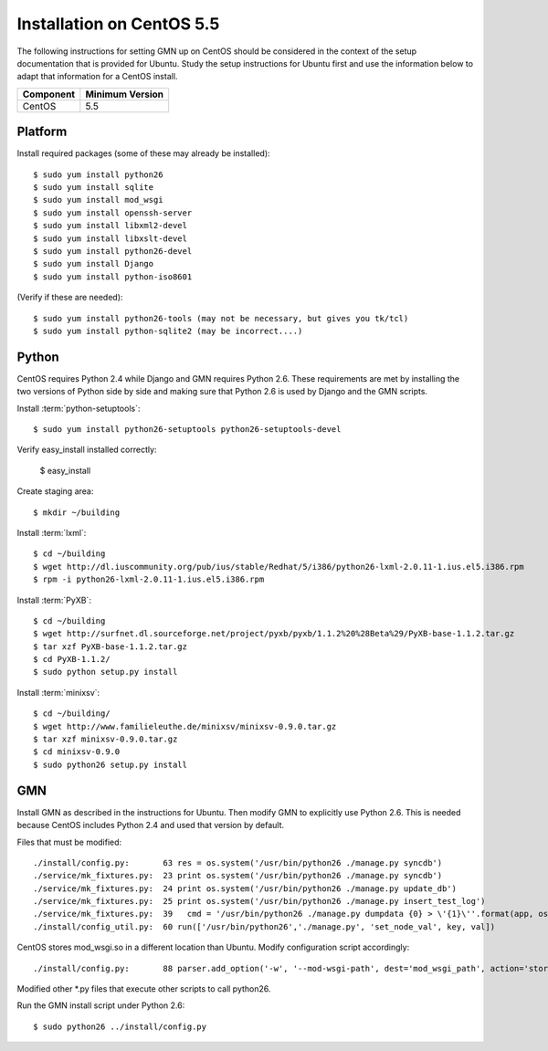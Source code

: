 Installation on CentOS 5.5
==========================

The following instructions for setting GMN up on CentOS should be considered in
the context of the setup documentation that is provided for Ubuntu. Study the
setup instructions for Ubuntu first and use the information below to adapt that
information for a CentOS install.

==================== ==============================================
Component            Minimum Version
==================== ==============================================
CentOS               5.5
==================== ==============================================


Platform
--------

Install required packages (some of these may already be installed)::

  $ sudo yum install python26
  $ sudo yum install sqlite
  $ sudo yum install mod_wsgi
  $ sudo yum install openssh-server
  $ sudo yum install libxml2-devel
  $ sudo yum install libxslt-devel
  $ sudo yum install python26-devel
  $ sudo yum install Django
  $ sudo yum install python-iso8601

(Verify if these are needed)::

  $ sudo yum install python26-tools (may not be necessary, but gives you tk/tcl)
  $ sudo yum install python-sqlite2 (may be incorrect....)


Python
------

CentOS requires Python 2.4 while Django and GMN requires Python 2.6. These
requirements are met by installing the two versions of Python side by side and
making sure that Python 2.6 is used by Django and the GMN scripts.

::

Install :term:`python-setuptools`::

  $ sudo yum install python26-setuptools python26-setuptools-devel

Verify easy_install installed correctly:
  
  $ easy_install

Create staging area::

  $ mkdir ~/building

Install :term:`lxml`::

  $ cd ~/building
  $ wget http://dl.iuscommunity.org/pub/ius/stable/Redhat/5/i386/python26-lxml-2.0.11-1.ius.el5.i386.rpm
  $ rpm -i python26-lxml-2.0.11-1.ius.el5.i386.rpm

Install :term:`PyXB`::  

  $ cd ~/building
  $ wget http://surfnet.dl.sourceforge.net/project/pyxb/pyxb/1.1.2%20%28Beta%29/PyXB-base-1.1.2.tar.gz
  $ tar xzf PyXB-base-1.1.2.tar.gz
  $ cd PyXB-1.1.2/
  $ sudo python setup.py install
  

Install :term:`minixsv`::

  $ cd ~/building/
  $ wget http://www.familieleuthe.de/minixsv/minixsv-0.9.0.tar.gz
  $ tar xzf minixsv-0.9.0.tar.gz
  $ cd minixsv-0.9.0
  $ sudo python26 setup.py install


GMN
---

Install GMN as described in the instructions for Ubuntu. Then modify GMN to
explicitly use Python 2.6. This is needed because CentOS includes Python 2.4
and used that version by default.

Files that must be modified::

  ./install/config.py:       63 res = os.system('/usr/bin/python26 ./manage.py syncdb')
  ./service/mk_fixtures.py:  23 print os.system('/usr/bin/python26 ./manage.py syncdb')
  ./service/mk_fixtures.py:  24 print os.system('/usr/bin/python26 ./manage.py update_db')
  ./service/mk_fixtures.py:  25 print os.system('/usr/bin/python26 ./manage.py insert_test_log')
  ./service/mk_fixtures.py:  39   cmd = '/usr/bin/python26 ./manage.py dumpdata {0} > \'{1}\''.format(app, os.path.join(fixture_dir, 'base.fixture.json'))
  ./install/config_util.py:  60 run(['/usr/bin/python26','./manage.py', 'set_node_val', key, val])

CentOS stores mod_wsgi.so in a different location than Ubuntu. Modify configuration script accordingly::

  ./install/config.py:       88 parser.add_option('-w', '--mod-wsgi-path', dest='mod_wsgi_path', action='store', type='string', default='/etc/httpd/modules/mod_wsgi.so')

Modified other *.py files that execute other scripts to call python26.

Run the GMN install script under Python 2.6::

  $ sudo python26 ../install/config.py

